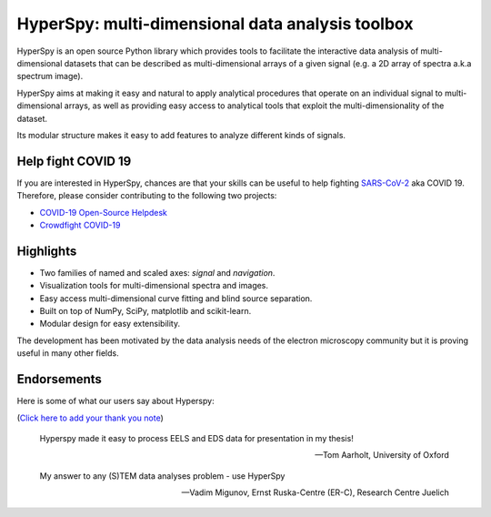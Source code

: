 =================================================
HyperSpy: multi-dimensional data analysis toolbox
=================================================

HyperSpy is an open source Python library which provides tools to facilitate
the interactive data analysis of multi-dimensional datasets that can be
described as multi-dimensional arrays of a given signal (e.g. a 2D array of
spectra a.k.a spectrum image).

HyperSpy aims at making it easy and natural to apply analytical procedures that
operate on an individual signal to multi-dimensional arrays, as well as
providing easy access to analytical tools that exploit the multi-dimensionality
of the dataset.

Its modular structure makes it easy to add features to analyze different kinds
of signals.

Help fight COVID 19
===================

.. image:: images/CDC-coronavirus-image-23311-for-web.jpg
    :width: 200pt
If you are interested in HyperSpy, chances are that your skills can be useful to
help fighting `SARS-CoV-2
<https://en.wikipedia.org/wiki/Severe_acute_respiratory_syndrome_coronavirus_2>`_
aka COVID 19. Therefore, please consider contributing to the following two
projects:

* `COVID-19 Open-Source Helpdesk <https://discourse.covid-oss-help.org/>`_
* `Crowdfight COVID-19 <https://crowdfightcovid19.org/>`_

Highlights
==========


* Two families of named and scaled axes: *signal* and *navigation*.
* Visualization tools for multi-dimensional spectra and images.
* Easy access multi-dimensional curve fitting and blind source separation.
* Built on top of NumPy, SciPy, matplotlib and scikit-learn.
* Modular design for easy extensibility.

The development has been motivated by the data analysis needs of the
electron microscopy community but it is proving useful in many other fields.

Endorsements
============

Here is some of what our users say about Hyperspy:

(`Click here to add your thank you note <https://saythanks.io/to/hyperspy>`_)

.. epigraph::

   Hyperspy made it easy to process EELS and EDS data for presentation in my thesis!

   -- Tom Aarholt, University of Oxford
   
   My answer to any (S)TEM data analyses problem - use HyperSpy
   
   -- Vadim Migunov, Ernst Ruska-Centre (ER-C), Research Centre Juelich
